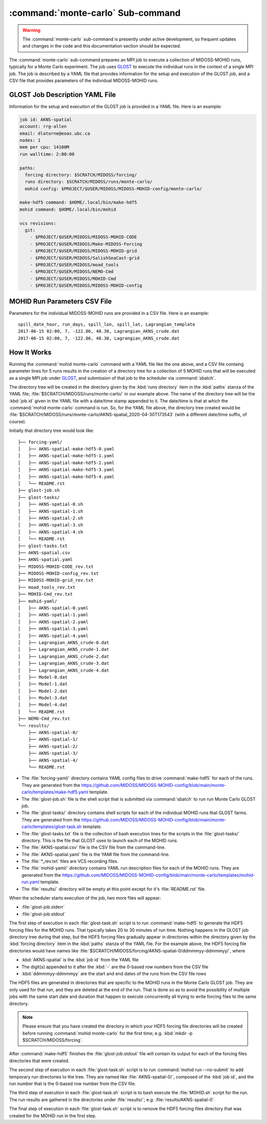 .. Copyright 2018-2021 the MIDOSS project contributors, The University of British Columbia,
.. and Dalhousie University.
..
.. Licensed under the Apache License, Version 2.0 (the "License");
.. you may not use this file except in compliance with the License.
.. You may obtain a copy of the License at
..
..    http://www.apache.org/licenses/LICENSE-2.0
..
.. Unless required by applicable law or agreed to in writing, software
.. distributed under the License is distributed on an "AS IS" BASIS,
.. WITHOUT WARRANTIES OR CONDITIONS OF ANY KIND, either express or implied.
.. See the License for the specific language governing permissions and
.. limitations under the License.


.. _monte-carlo-sub-command:

**********************************
:command:`monte-carlo` Sub-command
**********************************

.. warning::
    The :command:`monte-carlo` sub-command is presently under active development,
    so frequent updates and changes in the code and this documentation section should be expected.

The :command:`monte-carlo` sub-command prepares an MPI job to execute a collection of MIDOSS-MOHID runs,
typically for a Monte Carlo experiment.
The job uses `GLOST`_ to execute the individual runs in the context of a single MPI job.
The job is described by a YAML file that provides information for the setup and execution of the GLOST job,
and a CSV file that provides parameters of the individual MIDOSS-MOHID runs.

.. _GLOST: https://docs.computecanada.ca/wiki/GLOST


.. _GLOST-JobDescriptionYAML-File:

GLOST Job Description YAML File
===============================

Information for the setup and execution of the GLOST job is provided in a YAML file.
Here is an example:

.. code-block:: yaml

    job id: AKNS-spatial
    account: rrg-allen
    email: dlatorne@eoas.ubc.ca
    nodes: 1
    mem per cpu: 14100M
    run walltime: 2:00:00

    paths:
      forcing directory: $SCRATCH/MIDOSS/forcing/
      runs directory: $SCRATCH/MIDOSS/runs/monte-carlo/
      mohid config: $PROJECT/$USER/MIDOSS/MIDOSS-MOHID-config/monte-carlo/

    make-hdf5 command: $HOME/.local/bin/make-hdf5
    mohid command: $HOME/.local/bin/mohid

    vcs revisions:
      git:
        - $PROJECT/$USER/MIDOSS/MIDOSS-MOHID-CODE
        - $PROJECT/$USER/MIDOSS/Make-MIDOSS-Forcing
        - $PROJECT/$USER/MIDOSS/MIDOSS-MOHID-grid
        - $PROJECT/$USER/MIDOSS/SalishSeaCast-grid
        - $PROJECT/$USER/MIDOSS/moad_tools
        - $PROJECT/$USER/MIDOSS/NEMO-Cmd
        - $PROJECT/$USER/MIDOSS/MOHID-Cmd
        - $PROJECT/$USER/MIDOSS/MIDOSS-MOHID-config


.. _MOHID-RunParametersCSV-File:

MOHID Run Parameters CSV File
=============================

Parameters for the individual MIDOSS-MOHID runs are provided in a CSV file.
Here is an example:

::

    spill_date_hour, run_days, spill_lon, spill_lat, Lagrangian_template
    2017-06-15 02:00, 7, -122.86, 48.38, Lagrangian_AKNS_crude.dat
    2017-06-15 02:00, 7, -122.86, 48.38, Lagrangian_AKNS_crude.dat


.. _MonteCarloHowItWorks:

How It Works
============

Running the :command:`mohid monte-carlo` command with a YAML file like the one above,
and a CSV file containg parameter lines for 5 runs results in the creation of a directory tree for a collection of 5 MOHID runs that will be executed as a single MPI job under `GLOST`_,
and submission of that job to the scheduler via :command:`sbatch`.

The directory tree will be created in the directory given by the :kbd:`runs directory` item in the :kbd:`paths` stanza of the YAML file;
:file:`$SCRATCH/MIDOSS/runs/monte-carlo/` in our example above.
The name of the directory tree will be the :kbd:`job id` given in the YAML file with a date/time stamp appended to it.
The date/time is that at which the :command:`mohid monte-carlo` command is run.
So, for the YAML file above,
the directory tree created would be :file:`$SCRATCH/MIDOSS/runs/monte-carlo/AKNS-spatial_2020-04-30T173543`
(with a different date/time suffix, of course).

Initially that directory tree would look like::

  ├── forcing-yaml/
  │   ├── AKNS-spatial-make-hdf5-0.yaml
  │   ├── AKNS-spatial-make-hdf5-1.yaml
  │   ├── AKNS-spatial-make-hdf5-2.yaml
  │   ├── AKNS-spatial-make-hdf5-3.yaml
  │   ├── AKNS-spatial-make-hdf5-4.yaml
  │   └── README.rst
  ├── glost-job.sh
  ├── glost-tasks/
  │   ├── AKNS-spatial-0.sh
  │   ├── AKNS-spatial-1.sh
  │   ├── AKNS-spatial-2.sh
  │   ├── AKNS-spatial-3.sh
  │   ├── AKNS-spatial-4.sh
  │   └── README.rst
  ├── glost-tasks.txt
  ├── AKNS-spatial.csv
  ├── AKNS-spatial.yaml
  ├── MIDOSS-MOHID-CODE_rev.txt
  ├── MIDOSS-MOHID-config_rev.txt
  ├── MIDOSS-MOHID-grid_rev.txt
  ├── moad_tools_rev.txt
  ├── MOHID-Cmd_rev.txt
  ├── mohid-yaml/
  │   ├── AKNS-spatial-0.yaml
  │   ├── AKNS-spatial-1.yaml
  │   ├── AKNS-spatial-2.yaml
  │   ├── AKNS-spatial-3.yaml
  │   ├── AKNS-spatial-4.yaml
  │   ├── Lagrangian_AKNS_crude-0.dat
  │   ├── Lagrangian_AKNS_crude-1.dat
  │   ├── Lagrangian_AKNS_crude-2.dat
  │   ├── Lagrangian_AKNS_crude-3.dat
  │   ├── Lagrangian_AKNS_crude-4.dat
  │   ├── Model-0.dat
  │   ├── Model-1.dat
  │   ├── Model-2.dat
  │   ├── Model-3.dat
  │   ├── Model-4.dat
  │   └── README.rst
  ├── NEMO-Cmd_rev.txt
  └── results/
      ├── AKNS-spatial-0/
      ├── AKNS-spatial-1/
      ├── AKNS-spatial-2/
      ├── AKNS-spatial-3/
      ├── AKNS-spatial-4/
      └── README.rst

* The :file:`forcing-yaml/` directory contains YAML config files to drive :command:`make-hdf5` for each of the runs.
  They are generated from the https://github.com/MIDOSS/MIDOSS-MOHID-config/blob/main/monte-carlo/templates/make-hdf5.yaml template.

* The :file:`glost-job.sh` file is the shell script that is submitted via :command:`sbatch` to run run Monte Carlo GLOST job.

* The :file:`glost-tasks/` directory contains shell scripts for each of the individual MOHID runs that GLOST farms.
  They are generated from the https://github.com/MIDOSS/MIDOSS-MOHID-config/blob/main/monte-carlo/templates/glost-task.sh template.

* The :file:`glost-tasks.txt` file is the collection of bash execution lines for the scripts in the :file:`glost-tasks/` directory.
  This is the file that GLOST uses to launch each of the MOHID runs.

* The :file:`AKNS-spatial.csv` file is the CSV file from the command-line.

* The :file:`AKNS-spatial.yaml` file is the YAMl file from the command-line.

* The :file:`*_rev.txt` files are VCS recording files.

* The :file:`mohid-yaml/` directory contains YAML run description files for each of the MOHID runs.
  They are generated from the https://github.com/MIDOSS/MIDOSS-MOHID-config/blob/main/monte-carlo/templates/mohid-run.yaml template.

* The :file:`results/` directory will be empty at this point except for it's :file:`README.rst` file.

When the scheduler starts execution of the job,
two more files will appear:

* :file:`glost-job.stderr`

* :file:`glost-job.stdout`

The first step of execution in each :file:`glost-task.sh` script is to run :command:`make-hdf5` to generate the HDF5 forcing files for the MOHID runs.
That typically takes 20 to 30 minutes of run time.
Nothing happens in the GLOST job directory tree during that step,
but the HDF5 forcing files gradually appear in directories within the directory given by the :kbd:`forcing directory` item in the :kbd:`paths` stanza of the YAML file.
For the example above,
the HDF5 forcing file directories would have names like :file:`$SCRATCH/MIDOSS/forcing/AKNS-spatial-0/ddmmmyy-ddmmmyy/`,
where

* :kbd:`AKNS-spatial` is the :kbd:`job id` from the YAML file
* The digit(s) appended to it after the :kbd:`-` are the 0-based row numbers from the CSV file
* :kbd:`ddmmmyy-ddmmmyy` are the start and end dates of the runs from the CSV file rows

The HDF5 files are generated in directories that are specific to the MOHID runs in the Monte Carlo GLOST job.
They are only used for that run,
and they are deleted at the end of the run.
That is done so as to avoid the possibility of multiple jobs with the same start date and duration that happen to  execute concurrently all trying to write forcing files to the same directory.

.. note::
    Please ensure that you have created the directory in which your HDF5 forcing file directories will be created before running :command:`mohid monte-carlo` for the first time;
    e.g. :kbd:`mkdir -p $SCRATCH/MIDOSS/forcing`.

After :command:`make-hdf5` finishes the :file:`glost-job.stdout` file will contain its output for each of the forcing files directories that were created.

The second step of execution in each :file:`glost-task.sh` script is to run :command:`mohid run --no-submit` to add temporary run directories to the tree.
They are named like :file:`AKNS-spatial-0/`,
composed of the :kbd:`job id`,
and the run number that is the 0-based row number from the CSV file.

The third step of execution in each :file:`glost-task.sh` script is to bash execute the :file:`MOHID.sh` script for the run.
The run results are gathered in the directories under :file:`results/`;
e.g. :file:`results/AKNS-spatial-0`.

The final step of execution in each :file:`glost-task.sh` script is to remove the HDF5 forcing files directory that was created for the MOHID run in the first step.
